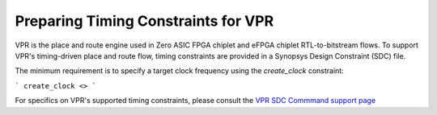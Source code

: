 Preparing Timing Constraints for VPR
====================================

VPR is the place and route engine used in Zero ASIC FPGA chiplet and eFPGA chiplet RTL-to-bitstream flows.  To support VPR's timing-driven place and route flow, timing constraints are provided in a Synopsys Design Constraint (SDC) file.

The minimum requirement is to specify a target clock frequency using the `create_clock` constraint:

```
create_clock <>
```

For specifics on VPR's supported timing constraints, please consult the `VPR SDC Commmand support page <https://docs.verilogtorouting.org/en/latest/vpr/sdc_commands/>`_
